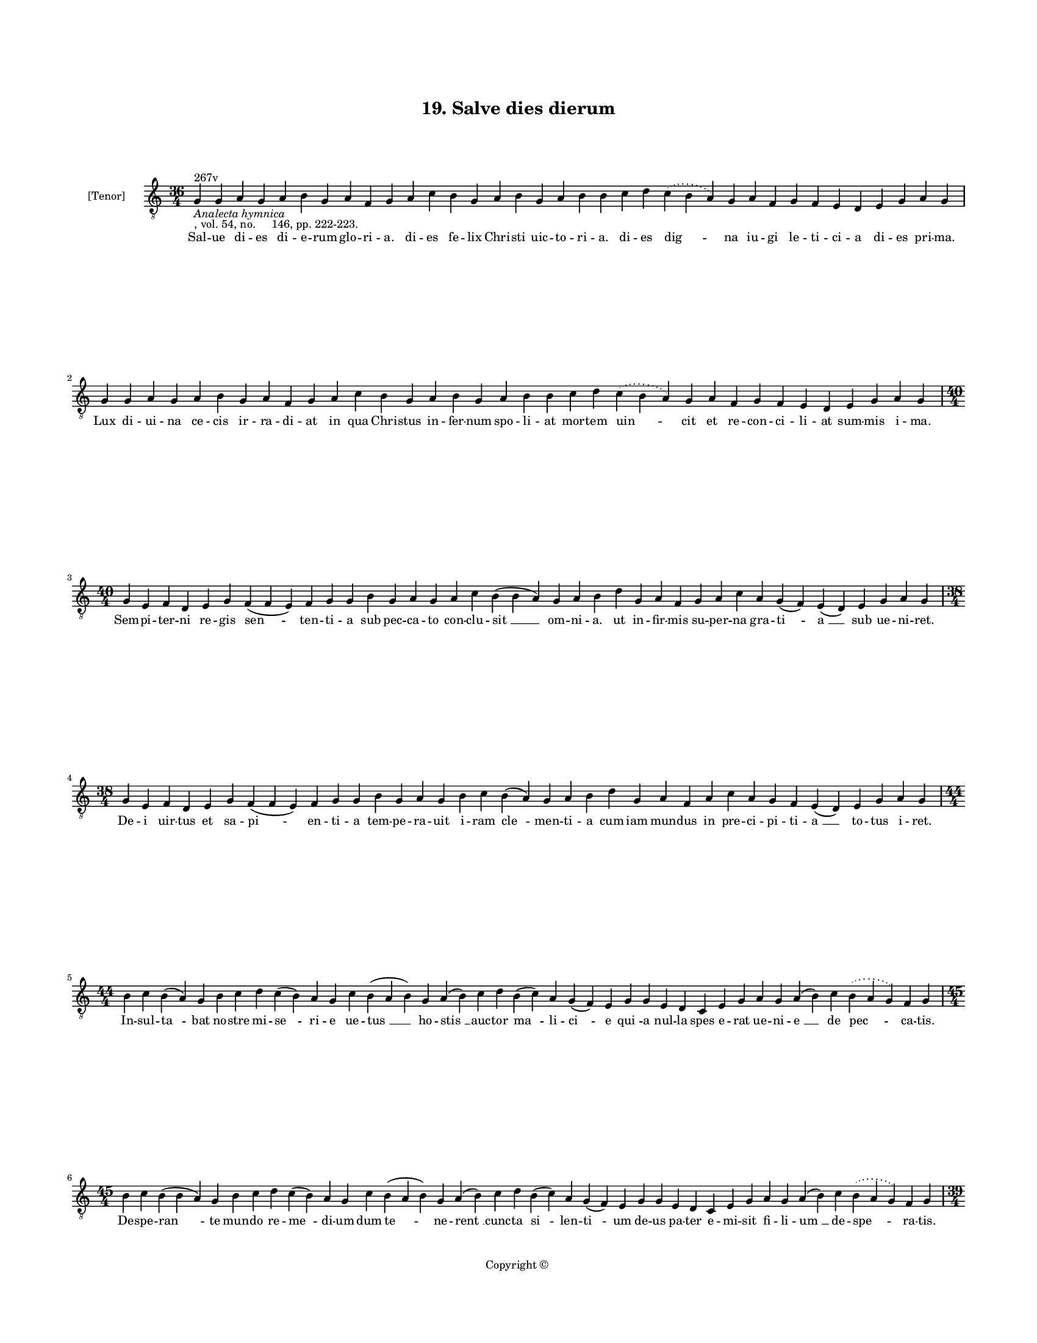 
\version "2.18.2"
% automatically converted by musicxml2ly from musicxml/BN_lat_1112_Sequence_19_Salve_dies_dierum.xml

\header {
    encodingsoftware = "Sibelius 6.2"
    encodingdate = "2019-04-17"
    copyright = "Copyright © "
    title = "19. Salve dies dierum"
    }

#(set-global-staff-size 11.9501574803)
\paper {
    paper-width = 21.59\cm
    paper-height = 27.94\cm
    top-margin = 2.0\cm
    bottom-margin = 1.5\cm
    left-margin = 1.5\cm
    right-margin = 1.5\cm
    between-system-space = 2.1\cm
    page-top-space = 1.28\cm
    }
\layout {
    \context { \Score
        autoBeaming = ##f
        }
    }
PartPOneVoiceOne =  \relative g {
    \clef "treble_8" \key c \major \time 36/4 | % 1
    g4 ^"267v" -\markup{ \italic {Analecta hymnica} } -", vol. 54, no.
    146, pp. 222-223." g4 a4 g4 a4 b4 g4 a4 f4 g4 a4 c4 b4 g4 a4 b4 g4 a4
    b4 b4 c4 d4 \slurDotted c4 ( \slurSolid b4 a4 ) g4 a4 f4 g4 f4 e4 d4
    e4 g4 a4 g4 \break | % 2
    g4 g4 a4 g4 a4 b4 g4 a4 f4 g4 a4 c4 b4 g4 a4 b4 g4 a4 b4 b4 c4 d4
    \slurDotted c4 ( \slurSolid b4 a4 ) g4 a4 f4 g4 f4 e4 d4 e4 g4 a4 g4
    \break | % 3
    \time 40/4  g4 e4 f4 d4 e4 g4 f4 ( f4 e4 ) f4 g4 g4 b4 g4 a4 g4 a4 c4
    b4 ( b4 a4 ) g4 a4 b4 d4 g,4 a4 f4 g4 a4 c4 a4 g4 ( f4 ) e4 ( d4 ) e4
    g4 a4 g4 \break | % 4
    \time 38/4  g4 e4 f4 d4 e4 g4 f4 ( f4 e4 ) f4 g4 g4 b4 g4 a4 g4 b4 c4
    b4 ( a4 ) g4 a4 b4 d4 g,4 a4 f4 a4 c4 a4 g4 f4 e4 ( d4 ) e4 g4 a4 g4
    \break | % 5
    \time 44/4  b4 c4 b4 ( a4 ) g4 b4 c4 d4 c4 ( b4 ) a4 g4 c4 b4 ( a4 b4
    ) g4 a4 ( b4 ) c4 d4 b4 ( c4 ) a4 g4 ( f4 ) e4 g4 g4 e4 d4 c4 e4 g4
    a4 g4 a4 ( b4 ) c4 \slurDotted b4 ( \slurSolid a4 g4 ) f4 g4 \break
    | % 6
    \time 45/4  b4 c4 b4 ( b4 a4 ) g4 b4 c4 d4 c4 ( b4 ) a4 g4 c4 b4 ( a4
    b4 ) g4 a4 ( b4 ) c4 d4 b4 ( c4 ) a4 g4 ( f4 ) e4 g4 g4 e4 d4 c4 e4
    g4 a4 g4 a4 ( b4 ) c4 \slurDotted b4 ( \slurSolid a4 g4 ) f4 g4
    \pageBreak | % 7
    \time 39/4  c4 a4 b4 g4 a4 f4 g4 e4 g4 g4 b4 d4 \slurDotted c4 (
    \slurSolid b4 a4 ) g4 a4 c4 a4 b4 a4 f4 g4 g4 e4 d4 c4 e4 g4 a4 g4 a4
    ( b4 ) c4 \slurDotted b4 ( \slurSolid a4 g4 ) f4 g4 \break | % 8
    c4 a4 b4 g4 a4 f4 g4 e4 g4 g4 b4 d4 \slurDotted c4 ( \slurSolid b4 a4
    ) g4 a4 c4 a4 b4 a4 f4 g4 g4 e4 d4 c4 e4 g4 a4 g4 a4 ( b4 ) c4
    \slurDotted b4 ( \slurSolid a4 g4 ) f4 g4 \break | % 9
    \time 44/4  d'4 d4 b4 ( a4 ) g4 a4 c4 d4 c4 e4 d4 g4 f4 g4
    \slurDotted f4 ( \slurSolid e4 d4 ) c4 b4 ( c4 ) \slurDotted b4 (
    \slurSolid a4 g4 ) c4 d4 d4 f4 \slurDotted e4 ( \slurSolid d4 c4 ) d4
    bes4 a4 c4 d4 g,4 a4 f4 a4 c4 d4 ( g,4 a4 ) g4 \break |
    \barNumberCheck #10
    d'4 d4 b4 ( -\markup { \natural } b4 a4 ) g4 a4 c4 d4 c4 e4 d4 g4 f4
    g4 \slurDotted f4 ( \slurSolid e4 d4 ) c4 b4 ( c4 ) a4 ( g4 ) c4 d4
    d4 f4 ( e4 ) d4 ( c4 ) d4 bes4 a4 c4 d4 g,4 -"('hominum' in ms.)" a4
    f4 a4 c4 d4 ( g,4 a4 ) g4 \break | % 11
    c4 d4 ( d4 e4 ) g,4 ( a4 ) g4 c4 d4 c4 f4 e4 d4 g4 f4 g4 \slurDotted
    f4 ( \slurSolid e4 d4 ) b4 ( -\markup { \natural } c4 ) a4 g4 c4 d4
    d4 f4 ( e4 ) d4 ( c4 ) d4 bes4 a4 c4 d4 g,4 a4 f4 a4 c4 d4 ( g,4 a4
    ) g4 \break | % 12
    c4 d4 d4 ( e4 ) g,4 ( a4 ) g4 c4 d4 c4 f4 e4 d4 g4 f4 g4 \slurDotted
    f4 ( \slurSolid e4 d4 ) b4 ( -\markup { \natural } c4 ) a4 g4 c4 d4
    d4 f4 ( e4 ) d4 ( c4 ) d4 bes4 a4 c4 d4 g,4 a4 f4 a4 c4 d4 ( g,4 a4
    ) g4 \break | % 13
    \time 5/4  g4 ( a4 g4 ) f4 ( g4 ) \bar "|."
    }

PartPOneVoiceOneLyricsOne =  \lyricmode { Sal -- ue di -- es di -- e --
    rum glo -- ri -- "a." di -- es fe -- lix Chri -- sti uic -- to -- ri
    -- "a." di -- es "dig " -- na iu -- gi le -- ti -- ci -- a di -- es
    pri -- "ma." Lux di -- ui -- na ce -- cis ir -- ra -- di -- at in
    qua Chri -- stus in -- fer -- num spo -- li -- at mor -- tem "uin "
    -- cit et re -- con -- ci -- li -- at sum -- mis i -- "ma." Sem --
    pi -- ter -- ni re -- gis "sen " -- ten -- ti -- a sub pec -- ca --
    to con -- clu -- "sit " __ om -- ni -- "a." ut in -- fir -- mis su
    -- per -- na gra -- "ti " -- "a " __ sub ue -- ni -- "ret." De -- i
    uir -- tus et sa -- "pi " -- en -- ti -- a tem -- pe -- ra -- uit i
    -- ram "cle " -- men -- ti -- a cum iam mun -- dus in pre -- ci --
    pi -- ti -- "a " __ to -- tus i -- "ret." In -- sul -- "ta " -- bat
    no -- stre mi -- "se " -- ri -- e ue -- "tus " __ ho -- "stis " __
    auc -- tor "ma " -- li -- "ci " -- e "qui " -- a nul -- la spes e --
    rat ue -- ni -- "e " __ de "pec " -- ca -- "tis." De -- spe -- "ran
    " -- te mun -- do re -- "me " -- di -- um dum "te " -- ne -- "rent "
    __ cunc -- ta "si " -- len -- "ti " -- um de -- us pa -- ter e -- mi
    -- sit fi -- li -- "um " __ de -- "spe " -- ra -- "tis." Pre -- do
    uo -- rax mon -- strum tar -- ta -- re -- um car -- nem "ui " --
    dens non cau -- ens la -- que -- um in la -- ten -- tem ru -- ens a
    -- cu -- le -- "um " __ a -- "dun " -- ca -- "tur." Dig -- ni -- ta
    -- tis pri -- me con -- di -- ti -- o re -- for -- "ma " -- tur no
    -- bis in fi -- li -- o cu -- ius no -- ua nos re -- sur -- rec --
    ti -- "o " __ con -- "so " -- "la " -- "tur." Re -- sur -- "re " --
    xit li -- ber ab in -- fe -- ris res -- tau -- ra -- "tor " __ hu --
    "ma " -- "ni " __ ge -- ne -- ris o -- "uem " __ su -- am re -- por
    -- tans hu -- me -- ris ad su "per " -- "na." An -- ge -- "lo " --
    rum pax fit et ho -- mi -- num ple -- ni -- tu -- "do " __ suc --
    "cres " -- "cit " __ or -- di -- num "tri " -- "um " -- phan -- tem
    laus de -- cet do -- mi -- num laus e -- "ter " -- "na." Ar -- "mo "
    -- "ni " -- e ce -- les -- tis pa -- tri -- e uox con -- cor -- "det
    " __ "ma " -- tris ec -- cle -- si -- e "al " -- "le " -- lu -- ya
    fre -- quen -- tet ho -- di -- e plebs fi -- "de " -- "lis." Tri --
    "um " -- \skip4 "pha " -- to mor -- tis im -- pe -- ri -- o tri --
    um -- pha -- "li " __ "fru " -- a mur gau -- di -- o "in " __ "ter "
    -- ra pax et iu -- bi -- la -- ti -- o fit in "ce " -- "lis." "A "
    -- "men." }

% The score definition
\score {
    <<
        \new Staff <<
            \set Staff.instrumentName = "[Tenor]"
            \context Staff << 
                \context Voice = "PartPOneVoiceOne" { \PartPOneVoiceOne }
                \new Lyrics \lyricsto "PartPOneVoiceOne" \PartPOneVoiceOneLyricsOne
                >>
            >>
        
        >>
    \layout {}
    % To create MIDI output, uncomment the following line:
    %  \midi {}
    }

